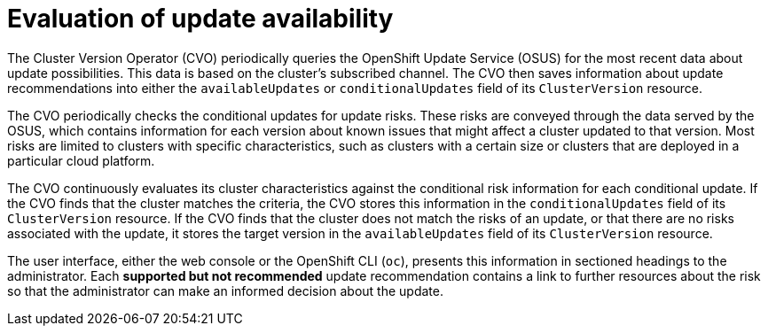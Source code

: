 // Module included in the following assemblies:
//
// * updating/understanding_updates/how-updates-work.adoc

:_mod-docs-content-type: CONCEPT
[id="update-evaluate-availability_{context}"]
= Evaluation of update availability

The Cluster Version Operator (CVO) periodically queries the OpenShift Update Service (OSUS) for the most recent data about update possibilities.
This data is based on the cluster's subscribed channel.
The CVO then saves information about update recommendations into either the `availableUpdates` or `conditionalUpdates` field of its `ClusterVersion` resource.

The CVO periodically checks the conditional updates for update risks.
These risks are conveyed through the data served by the OSUS, which contains information for each version about known issues that might affect a cluster updated to that version.
Most risks are limited to clusters with specific characteristics, such as clusters with a certain size or clusters that are deployed in a particular cloud platform.

The CVO continuously evaluates its cluster characteristics against the conditional risk information for each conditional update. If the CVO finds that the cluster matches the criteria, the CVO stores this information in the `conditionalUpdates` field of its `ClusterVersion` resource.
If the CVO finds that the cluster does not match the risks of an update, or that there are no risks associated with the update, it stores the target version in the `availableUpdates` field of its `ClusterVersion` resource.

The user interface, either the web console or the OpenShift CLI (`oc`), presents this information in sectioned headings to the administrator.
Each *supported but not recommended* update recommendation contains a link to further resources about the risk so that the administrator can make an informed decision about the update.
